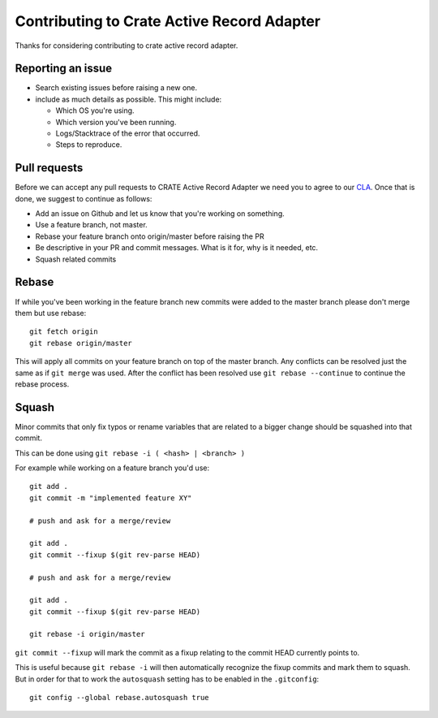 Contributing to Crate Active Record Adapter
===========================================

Thanks for considering contributing to crate active record adapter.


Reporting an issue
------------------

- Search existing issues before raising a new one.

- include as much details as possible. This might include:

  - Which OS you're using.

  - Which version you've been running.

  - Logs/Stacktrace of the error that occurred.

  - Steps to reproduce.


Pull requests
-------------

Before we can accept any pull requests to CRATE Active Record Adapter we need you to agree to
our CLA_. Once that is done, we suggest to continue as follows:

- Add an issue on Github and let us know that you're working on something.

- Use a feature branch, not master.

- Rebase your feature branch onto origin/master before raising the PR

- Be descriptive in your PR and commit messages. What is it for, why is it
  needed, etc.

- Squash related commits

.. _CLA: https://crate.io/contribute/agreements/


Rebase
------

If while you've been working in the feature branch new commits were added to
the master branch please don't merge them but use rebase::

    git fetch origin
    git rebase origin/master

This will apply all commits on your feature branch on top of the master branch.
Any conflicts can be resolved just the same as if ``git merge`` was used. After
the conflict has been resolved use ``git rebase --continue`` to continue the
rebase process.


Squash
------

Minor commits that only fix typos or rename variables that are related to a
bigger change should be squashed into that commit.

This can be done using ``git rebase -i ( <hash> | <branch> )``

For example while working on a feature branch you'd use::

    git add .
    git commit -m "implemented feature XY"

    # push and ask for a merge/review

    git add .
    git commit --fixup $(git rev-parse HEAD)

    # push and ask for a merge/review

    git add .
    git commit --fixup $(git rev-parse HEAD)

    git rebase -i origin/master

``git commit --fixup`` will mark the commit as a fixup relating to the commit
HEAD currently points to.

This is useful because ``git rebase -i`` will then automatically recognize the
fixup commits and mark them to squash. But in order for that to work the
``autosquash`` setting has to be enabled in the ``.gitconfig``::

    git config --global rebase.autosquash true
